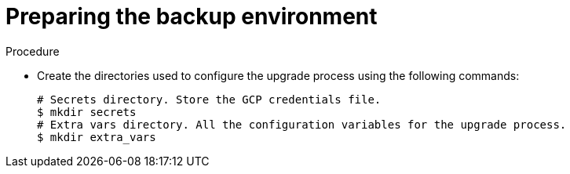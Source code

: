 [id="proc-gcp-prepare-backup-environment_{context}"]

= Preparing the backup environment

.Procedure

* Create the directories used to configure the upgrade process using the following commands:
+
[literal, options="nowrap" subs="+attributes"]
----
# Secrets directory. Store the GCP credentials file.
$ mkdir secrets
# Extra vars directory. All the configuration variables for the upgrade process.
$ mkdir extra_vars
----
